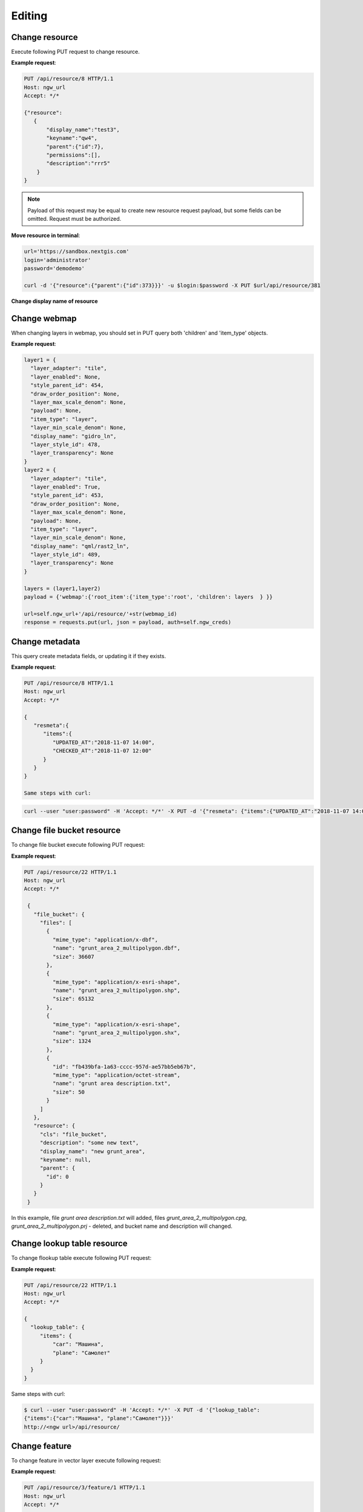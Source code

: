 .. sectionauthor:: Dmitry Baryshnikov <dmitry.baryshnikov@nextgis.ru>

Editing
==============

Change resource
-----------------

Execute following PUT request to change resource.

.. http:put:: /api/resource/(int:id)

   Change resource request

   :reqheader Accept: must be ``*/*``
   :reqheader Authorization: optional Basic auth string to authenticate
   :param id: resource identifier
   :<json jsonobj resource: resource JSON object
   :<json string display_name: resource new name
   :<json string keyname: resource new key
   :<json int id: resource new parent identifier (resource will move to new parent)
   :<json string description: resource new description
   :<json jsonarr permissions: resource permissions array
   :statuscode 200: no error

**Example request**:

.. sourcecode:: http

   PUT /api/resource/8 HTTP/1.1
   Host: ngw_url
   Accept: */*

   {"resource":
      {
          "display_name":"test3",
          "keyname":"qw4",
          "parent":{"id":7},
          "permissions":[],
          "description":"rrr5"
       }
   }


.. note::
   Payload of this request may be equal to create new resource request payload,
   but some fields can be omitted. Request must be authorized.
   
**Move resource in terminal**:

.. sourcecode:: bash

   url='https://sandbox.nextgis.com'
   login='administrator'
   password='demodemo'
   
   curl -d '{"resource":{"parent":{"id":373}}}' -u $login:$password -X PUT $url/api/resource/381

**Change display name of resource**

.. sourcecode:: bash
   curl   -X PUT -u administrator:demodemo --data-binary '{"resource":{"display_name":"edit in curl"}}' http://sandbox.nextgis.com/api/resource/492

Change webmap
-----------------------------

When changing layers in webmap, you should set in PUT query both 'children' and 'item_type' objects.

**Example request**:

.. sourcecode:: python

        layer1 = {
          "layer_adapter": "tile", 
          "layer_enabled": None, 
          "style_parent_id": 454, 
          "draw_order_position": None, 
          "layer_max_scale_denom": None, 
          "payload": None, 
          "item_type": "layer", 
          "layer_min_scale_denom": None, 
          "display_name": "gidro_ln", 
          "layer_style_id": 478, 
          "layer_transparency": None
        }
        layer2 = {
          "layer_adapter": "tile", 
          "layer_enabled": True, 
          "style_parent_id": 453, 
          "draw_order_position": None, 
          "layer_max_scale_denom": None, 
          "payload": None, 
          "item_type": "layer", 
          "layer_min_scale_denom": None, 
          "display_name": "qml/rast2_ln", 
          "layer_style_id": 489, 
          "layer_transparency": None
        }

        layers = (layer1,layer2)
        payload = {'webmap':{'root_item':{'item_type':'root', 'children': layers  } }}

        url=self.ngw_url+'/api/resource/'+str(webmap_id)
        response = requests.put(url, json = payload, auth=self.ngw_creds)

Change metadata
-----------------------------

This query create metadata fields, or updating it if they exists.

**Example request**:

.. sourcecode:: http

   PUT /api/resource/8 HTTP/1.1
   Host: ngw_url
   Accept: */*

   {
      "resmeta":{
         "items":{
            "UPDATED_AT":"2018-11-07 14:00",
            "CHECKED_AT":"2018-11-07 12:00"
         }
      }
   }

   Same steps with curl:

.. sourcecode:: bash

   curl --user "user:password" -H 'Accept: */*' -X PUT -d '{"resmeta": {"items":{"UPDATED_AT":"2018-11-07 14:00", "CHECKED_AT":"2018-11-07 12:00"}}}' http://<ngw url>/api/resource/(int:id)


Change file bucket resource
-----------------------------

To change file bucket execute following PUT request:

.. http:put:: /api/resource/(int:id)

   Change file bucket request.

   :reqheader Accept: must be ``*/*``
   :reqheader Authorization: optional Basic auth string to authenticate
   :param id: resource identifier
   :<json jsonobj resource: resource JSON object
   :<json string cls: type (must be ``file_bucket``, for a list of supported types see :ref:`ngwdev_resource_classes`)
   :<json jsonobj parent:  parent resource json object
   :<json int id: parent resource identifier
   :<json string display_name: name
   :<json string keyname: key (optional)
   :<json string description: description text, HTML supported (optional)
   :<json jsonobj file_bucket: file bucket JSON object
   :<json jsonarr files: array of files should present in bucket: present (which need to delete don't include in array), also new files (upload response JSON object, files == upload_meta)
   :statuscode 200: no error

**Example request**:

.. sourcecode:: http

   PUT /api/resource/22 HTTP/1.1
   Host: ngw_url
   Accept: */*

    {
      "file_bucket": {
        "files": [
          {
            "mime_type": "application/x-dbf",
            "name": "grunt_area_2_multipolygon.dbf",
            "size": 36607
          },
          {
            "mime_type": "application/x-esri-shape",
            "name": "grunt_area_2_multipolygon.shp",
            "size": 65132
          },
          {
            "mime_type": "application/x-esri-shape",
            "name": "grunt_area_2_multipolygon.shx",
            "size": 1324
          },
          {
            "id": "fb439bfa-1a63-cccc-957d-ae57bb5eb67b",
            "mime_type": "application/octet-stream",
            "name": "grunt area description.txt",
            "size": 50
          }
        ]
      },
      "resource": {
        "cls": "file_bucket",
        "description": "some new text",
        "display_name": "new grunt_area",
        "keyname": null,
        "parent": {
          "id": 0
        }
      }
    }

In this example, file *grunt area description.txt* will added, files
*grunt_area_2_multipolygon.cpg*, *grunt_area_2_multipolygon.prj* - deleted,
and bucket name and description will changed.

Change lookup table resource
-----------------------------

To change flookup table execute following PUT request:

.. http:put:: /api/resource/(int:id)

   Change lookup table request.

   :reqheader Accept: must be ``*/*``
   :reqheader Authorization: optional Basic auth string to authenticate
   :param id: resource identifier
   :<json jsonobj resource: resource JSON object
   :<json string cls: type (must be ``lookup_table``, for a list of supported types see :ref:`ngwdev_resource_classes`)
   :<json int id: parent resource identifier
   :<json string display_name: name
   :<json string keyname: key (optional)
   :<json string description: description text, HTML supported (optional)
   :<json jsonobj resmeta: metadata JSON object. Key - value JSON object struct.
   :<json jsonobj lookup_table: lookup table values JSON object. Key - value JSON object struct.
   :statuscode 200: no error

**Example request**:

.. sourcecode:: http

   PUT /api/resource/22 HTTP/1.1
   Host: ngw_url
   Accept: */*

   {
     "lookup_table": {
        "items": {
            "car": "Машина",
            "plane": "Самолет"
        }
     }
   }

Same steps with curl:

.. sourcecode:: bash

   $ curl --user "user:password" -H 'Accept: */*' -X PUT -d '{"lookup_table":
   {"items":{"car":"Машина", "plane":"Самолет"}}}'
   http://<ngw url>/api/resource/

Change feature
----------------

To change feature in vector layer execute following request:

.. http:put:: /api/resource/(int:layer_id)/feature/(int:feature_id)?srs=(int:srs)

   Change feature request

   :param layer_id: layer resource identifier
   :param feature_id: feature identifier
   :query srs: EPSG code for input SRS (will be automatically reprojected to destination SRS)
   :reqheader Accept: must be ``*/*``
   :reqheader Authorization: optional Basic auth string to authenticate
   :<json string geom: geometry in WKT format (geometry type and spatial reference must be corespondent to layer geometry type and spatial reference)
   :<jsonarr fields: attributes array in form of JSON field name - value object
   :<json int id: feature identifier
   :statuscode 200: no error

**Example request**:

.. sourcecode:: http

   PUT /api/resource/3/feature/1 HTTP/1.1
   Host: ngw_url
   Accept: */*

   {
     "extensions": {
       "attachment": null,
       "description": null
     },
     "fields": {
       "Age": 1,
       "DateTr": {
         "day": 7,
         "month": 2,
         "year": 2015
       },
       "Davnost": 4,
       "Foto": 26,
       "Nomerp": 1,
       "Nomers": 1,
       "Samka": 0,
       "Sex": 3,
       "Sizeb": 0.0,
       "Sizef": 0.0,
       "Sizes": 9.19999980926514,
       "Snowdepth": 31,
       "Wher": "\u043b\u044b\u0436\u043d\u044f",
       "id01": 0
     },
     "geom": "MULTIPOINT (15112317.9207317382097244 6059092.3103669174015522)",
     "id": 1
   }

In request payload add only changed fields. Other fields will stay unchanged. Also geometry field may be skipped.

To change features in batch mode use patch request.

.. http:patch:: /api/resource/(int:layer_id)/feature

   Change features request

   :param layer_id: layer resource identifier
   :reqheader Accept: must be ``*/*``
   :reqheader Authorization: optional Basic auth string to authenticate
   :<jsonarr string geom: geometry in WKT format (geometry type and spatial reference must be corespondent to layer geometry type and spatial reference)
   :<jsonarr jsonarr fields: attributes array in form of JSON field name - value object
   :<jsonarr int id: feature identifier
   :statuscode 200: no error

Request accepts array of JSON objects. If feature identifier is not present in PATCH
body a feature will be created, else - changed.

.. Метод принимает на вход список объектов, если у объекта передан id - то обновляется этот объект, а у которых не передан - те создаёт

**Example request**:

.. sourcecode:: http

   PATCH /api/resource/3/feature/ HTTP/1.1
   Host: ngw_url
   Accept: */*

   [
     {"geom": "POINT(30.20 10.15)", "fields": {"externalObjectId": "i1"}},
     {"id": 24, "geom": "POINT(30.20 10.15)", "fields": {"externalObjectId": "i2"}},
     {"geom": "POINT(30.20 10.15)", "fields": {"externalObjectId": "i3"}}
   ]

**Example response body**:

.. sourcecode:: json

   [
     {"id": 25},
     {"id": 24},
     {"id": 26}
   ]

Change attachment
------------------

Only following information can be changed:
* file name
* description

To change attachment execute following request:

.. http:put:: /api/resource/(int:layer_id)/feature/(int:feature_id)/attachment/(int:attachment_id)

   Change feature request

   :param layer_id: layer resource identifier
   :param feature_id: feature identifier
   :param attachment_id: attachment identifier
   :reqheader Accept: must be ``*/*``
   :reqheader Authorization: optional Basic auth string to authenticate
   :<json name: new name
   :<json description: new description
   :>json id: attachment identifier
   :statuscode 200: no error

**Example request**:

.. sourcecode:: http

   PUT /api/resource/3/feature/1/attachment/4 HTTP/1.1
   Host: ngw_url
   Accept: */*

   {"name": "49.qml", "description": "qqq"}
   
.. sourcecode:: bash

   curl --user "user:password" 'https://sandbox.nextgis.com/api/resource/9/feature/1/attachment/4' -X PUT -H 'content-type: application/json' -H 'accept: */*' --data-binary '{"name": "49.qml", "description": "qqq"}'

Delete feature
---------------

To delete feature from vector layer execute following request:

.. http:delete:: /api/resource/(int:layer_id)/feature/(int:feature_id)

   Delete feature request

   :reqheader Accept: must be ``*/*``
   :reqheader Authorization: optional Basic auth string to authenticate
   :param layer_id: resource identifier
   :param feature_id: feature identifier
   :statuscode 200: no error

**Example request**:

.. sourcecode:: http

   DELETE /api/resource/3/feature/1 HTTP/1.1
   Host: ngw_url
   Accept: */*
   
Delete features
---------------

To delete list of features execute following request:

.. http:delete:: /api/resource/(int:layer_id)/feature/

   Delete features request

   :reqheader Accept: must be ``*/*``
   :reqheader Authorization: optional Basic auth string to authenticate
   :param layer_id: resource identifier
   :<jsonarr int id: feature identifier
   :statuscode 200: no error

**Example request**:

.. sourcecode:: http

   DELETE /api/resource/3/feature/ HTTP/1.1
   Host: ngw_url
   Accept: */*
   
   [{"id": 25},{"id": 24},{"id": 26}]
   

Delete all features
---------------------

To delete all feature in vector layer execute following request:

.. http:delete:: /api/resource/(int:layer_id)/feature/

   Delete features request

   :reqheader Accept: must be ``*/*``
   :reqheader Authorization: optional Basic auth string to authenticate
   :param layer_id: resource identifier
   :statuscode 200: no error

**Example request**:

.. sourcecode:: http

   DELETE /api/resource/3/feature/ HTTP/1.1
   Host: ngw_url
   Accept: */*

Delete attachment
-----------------

To delete attachment from a feature execute following request:

.. http:delete:: /api/resource/(int:layer_id)/feature/(int:feature_id)/attachment/(int:attachment_id)

   Delete feature request

   :reqheader Accept: must be ``*/*``
   :reqheader Authorization: optional Basic auth string to authenticate
   :param layer_id: resource identifier
   :param feature_id: feature identifier
   :param attachment_id: attachment identifier
   :statuscode 200: no error

**Example request**:

.. sourcecode:: http

   DELETE /api/resource/3/feature/1/attachment/1 HTTP/1.1
   Host: ngw_url
   Accept: */*

.. sourcecode:: bash

   curl --user "user:password" -H 'Accept: */*' -X DELETE 'https://sandbox.nextgis.com/api/resource/9/feature/1/attachment/1'


Delete all attachments
----------------------

To delete all attachments of a feature execute following request:

.. http:put:: /api/resource/(int:layer_id)/feature/(int:feature_id)

   Change feature request

   :param layer_id: layer resource identifier
   :param feature_id: feature identifier
   :reqheader Accept: must be ``*/*``
   :reqheader Authorization: optional Basic auth string to authenticate
   :<jsonarr extensions: empty attachment array
   :>json id: feature identifier
   :statuscode 200: no error

**Example request**:

.. sourcecode:: http

   PUT /api/resource/3/feature/1 HTTP/1.1
   Host: ngw_url
   Accept: */*

   {
      "extensions":
      {
         "attachment":[]
      }
   }
   
.. sourcecode:: bash

   curl 'https://sandbox.nextgis.com/api/resource/9/feature/1' --user "user:password" -H 'Accept: */*' -X PUT -H 'content-type: application/json' --data-binary '{"extensions":{"attachment":[]}}'
